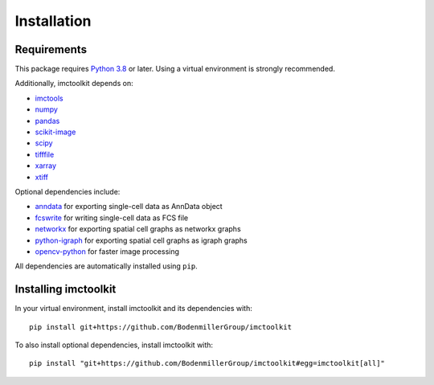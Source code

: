 Installation
============

Requirements
------------

This package requires `Python 3.8`_ or later. Using a virtual environment is strongly recommended.

Additionally, imctoolkit depends on:

* `imctools`_
* `numpy`_
* `pandas`_
* `scikit-image`_
* `scipy`_
* `tifffile`_
* `xarray`_
* `xtiff`_

Optional dependencies include:

* `anndata`_ for exporting single-cell data as AnnData object
* `fcswrite`_ for writing single-cell data as FCS file
* `networkx`_ for exporting spatial cell graphs as networkx graphs
* `python-igraph`_ for exporting spatial cell graphs as igraph graphs
* `opencv-python`_ for faster image processing

All dependencies are automatically installed using ``pip``.

.. _Python 3.8: https://www.python.org/
.. _imctools: https://pypi.org/project/imctools/
.. _numpy: https://pypi.org/project/numpy/
.. _pandas: https://pypi.org/project/pandas/
.. _scikit-image: https://pypi.org/project/scikit-image/
.. _scipy: https://pypi.org/project/scipy/
.. _tifffile: https://pypi.org/project/tifffile/
.. _xarray: https://pypi.org/project/xarray/
.. _xtiff: https://pypi.org/project/xtiff/
.. _anndata: https://pypi.org/project/anndata/
.. _fcswrite: https://pypi.org/project/fcswrite/
.. _networkx: https://pypi.org/project/networkx/
.. _python-igraph: https://pypi.org/project/python-igraph/
.. _opencv-python: https://pypi.org/project/opencv-python/


Installing imctoolkit
---------------------

In your virtual environment, install imctoolkit and its dependencies with::

    pip install git+https://github.com/BodenmillerGroup/imctoolkit

To also install optional dependencies, install imctoolkit with::

    pip install "git+https://github.com/BodenmillerGroup/imctoolkit#egg=imctoolkit[all]"
